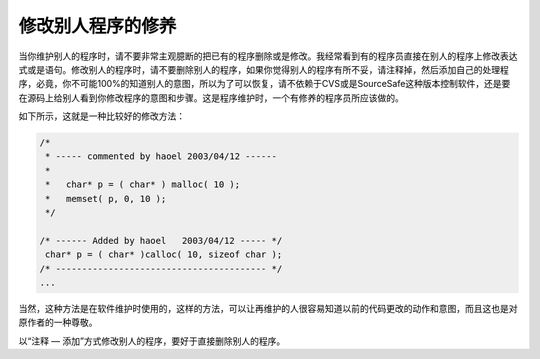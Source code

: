 修改别人程序的修养
==================

当你维护别人的程序时，请不要非常主观臆断的把已有的程序删除或是修改。我经常看到有的程序员直接在别人的程序上修改表达式或是语句。修改别人的程序时，请不要删除别人的程序，如果你觉得别人的程序有所不妥，请注释掉，然后添加自己的处理程序，必竟，你不可能100%的知道别人的意图，所以为了可以恢复，请不依赖于CVS或是SourceSafe这种版本控制软件，还是要在源码上给别人看到你修改程序的意图和步骤。这是程序维护时，一个有修养的程序员所应该做的。

如下所示，这就是一种比较好的修改方法：

.. code-block:: c

    /*
     * ----- commented by haoel 2003/04/12 ------
     *
     *   char* p = ( char* ) malloc( 10 );
     *   memset( p, 0, 10 );
     */
     
    /* ------ Added by haoel   2003/04/12 ----- */
     char* p = ( char* )calloc( 10, sizeof char );
    /* ---------------------------------------- */
    ...

当然，这种方法是在软件维护时使用的，这样的方法，可以让再维护的人很容易知道以前的代码更改的动作和意图，而且这也是对原作者的一种尊敬。

以“注释 — 添加”方式修改别人的程序，要好于直接删除别人的程序。
